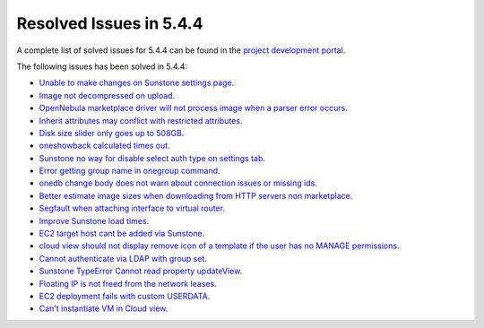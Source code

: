 .. _resolved_issues_544:

Resolved Issues in 5.4.4
--------------------------------------------------------------------------------

A complete list of solved issues for 5.4.4 can be found in the `project development portal <https://github.com/OpenNebula/one/milestone/5?closed=1>`__.

The following issues has been solved in 5.4.4:

- `Unable to make changes on Sunstone settings page <https://github.com/OpenNebula/one/issues/1466>`__.
- `Image not decompressed on upload <https://github.com/OpenNebula/one/issues/1475>`__.
- `OpenNebula marketplace driver will not process image when a parser error occurs <https://github.com/OpenNebula/one/issues/1477>`__.
- `Inherit attributes may conflict with restricted attributes <https://github.com/OpenNebula/one/issues/1485>`__.
- `Disk size slider only goes up to 508GB <https://github.com/OpenNebula/one/issues/1486>`__.
- `oneshowback calculated times out <https://github.com/OpenNebula/one/issues/1480>`__.
- `Sunstone no way for disable select auth type on settings tab <https://github.com/OpenNebula/one/issues/1488>`__.
- `Error getting group name in onegroup command <https://github.com/OpenNebula/one/issues/1493>`__.
- `onedb change body does not warn about connection issues or missing ids <https://github.com/OpenNebula/one/issues/1506>`__.
- `Better estimate image sizes when downloading from HTTP servers non marketplace <https://github.com/OpenNebula/one/issues/1481>`__.
- `Segfault when attaching interface to virtual router <https://github.com/OpenNebula/one/issues/1505>`__.
- `Improve Sunstone load times <https://github.com/OpenNebula/one/issues/1495>`__.
- `EC2 target host cant be added via Sunstone <https://github.com/OpenNebula/one/issues/1483>`__.
- `cloud view should not display remove icon of a template if the user has no MANAGE permissions <https://github.com/OpenNebula/one/issues/1490>`__.
- `Cannot authenticate via LDAP with group set <https://github.com/OpenNebula/one/issues/1489>`__.
- `Sunstone TypeError Cannot read property updateView <https://github.com/OpenNebula/one/issues/1533>`__.
- `Floating IP is not freed from the network leases <https://github.com/OpenNebula/one/issues/1520>`__.
- `EC2 deployment fails with custom USERDATA <https://github.com/OpenNebula/one/issues/1554>`__.
- `Can't instantiate VM in Cloud view <https://github.com/OpenNebula/one/issues/1572>`__.




